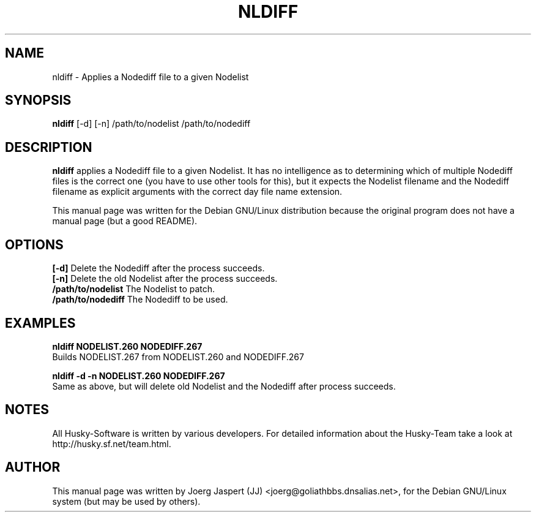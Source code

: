.TH NLDIFF 1 "nldiff" "04 April 2001" "Husky - Portable Fidonet Software"
.SH NAME
nldiff \- Applies a Nodediff file to a given Nodelist
.SH SYNOPSIS
.B nldiff
[-d] [-n] /path/to/nodelist /path/to/nodediff
.SH "DESCRIPTION"
.B nldiff
applies a Nodediff file to a given Nodelist.  It has no
intelligence as to determining which of multiple Nodediff files is the
correct one (you have to use other tools for this), but it expects the
Nodelist filename and the Nodediff filename as explicit arguments with the
correct day file name extension.
.sp 2
This manual page was written for the Debian GNU/Linux distribution
because the original program does not have a manual page (but a good README).
.SH OPTIONS
.br
.B [-d]
Delete the Nodediff after the process succeeds.
.br
.B [-n]
Delete the old Nodelist after the process succeeds.
.br
.B /path/to/nodelist
The Nodelist to patch.
.br
.B /path/to/nodediff
The Nodediff to be used.
.SH EXAMPLES
.B nldiff NODELIST.260 NODEDIFF.267
.br
Builds NODELIST.267 from NODELIST.260 and NODEDIFF.267
.sp 1
.B nldiff -d -n NODELIST.260 NODEDIFF.267
.br
Same as above, but will delete old Nodelist and the Nodediff after process
succeeds.
.SH NOTES
All Husky-Software is written by various developers. For detailed information
about the Husky-Team take a look at 
http://husky.sf.net/team.html.
.SH AUTHOR
This manual page was written by Joerg Jaspert (JJ) <joerg@goliathbbs.dnsalias.net>,
for the Debian GNU/Linux system (but may be used by others).

